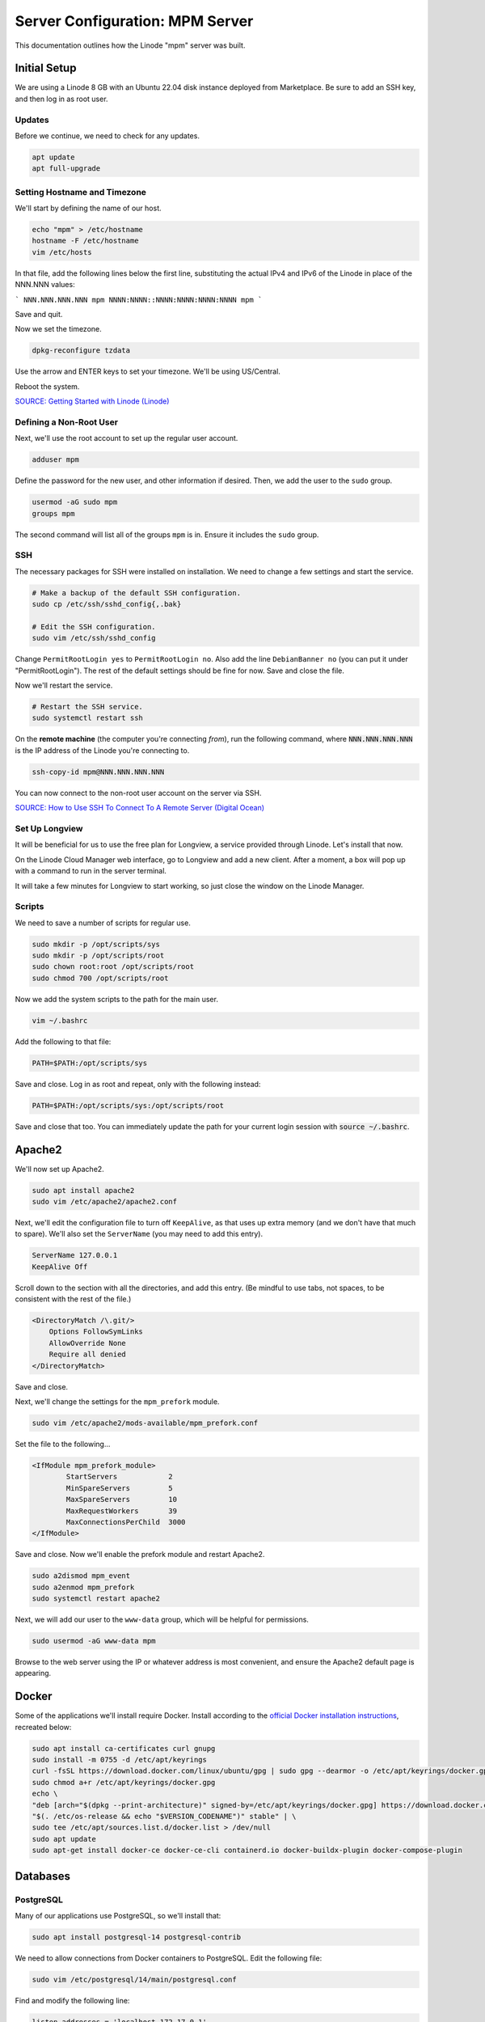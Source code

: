 Server Configuration: MPM Server
##############################################

This documentation outlines how the Linode "mpm" server was built.

Initial Setup
==============================================

We are using a Linode 8 GB with an Ubuntu 22.04 disk instance deployed
from Marketplace. Be sure to add an SSH key, and then log in as root user.

Updates
----------------------

Before we continue, we need to check for any updates.

..  code-block:: bash

    apt update
    apt full-upgrade


Setting Hostname and Timezone
--------------------------------

We'll start by defining the name of our host.

..  code-block:: bash

    echo "mpm" > /etc/hostname
    hostname -F /etc/hostname
    vim /etc/hosts

In that file, add the following lines below the first line, substituting the
actual IPv4 and IPv6 of the Linode in place of the NNN.NNN values:

```
NNN.NNN.NNN.NNN mpm
NNNN:NNNN::NNNN:NNNN:NNNN:NNNN mpm
```

Save and quit.

Now we set the timezone.

..  code-block:: bash

    dpkg-reconfigure tzdata

Use the arrow and ENTER keys to set your timezone. We'll be using US/Central.

Reboot the system.

`SOURCE: Getting Started with Linode (Linode) <https://www.linode.com/docs/getting-started>`_


Defining a Non-Root User
----------------------------

Next, we'll use the root account to set up the regular
user account.

..  code-block:: bash

    adduser mpm

Define the password for the new user, and other information if desired.
Then, we add the user to the ``sudo`` group.

..  code-block:: bash

    usermod -aG sudo mpm
    groups mpm

The second command will list all of the groups ``mpm`` is in. Ensure
it includes the ``sudo`` group.

SSH
------------------------------------------

The necessary packages for SSH were installed on installation. We need to
change a few settings and start the service.

..  code-block:: bash

    # Make a backup of the default SSH configuration.
    sudo cp /etc/ssh/sshd_config{,.bak}

    # Edit the SSH configuration.
    sudo vim /etc/ssh/sshd_config

Change ``PermitRootLogin yes`` to ``PermitRootLogin no``.
Also add the line ``DebianBanner no`` (you can put it under
"PermitRootLogin"). The rest of the default settings should be fine for now.
Save and close the file.

Now we'll restart the service.

..  code-block:: bash

    # Restart the SSH service.
    sudo systemctl restart ssh

On the **remote machine** (the computer you're connecting *from*), run the
following command, where :code:`NNN.NNN.NNN.NNN` is the IP address of the
Linode you're connecting to.

..  code-block:: bash

    ssh-copy-id mpm@NNN.NNN.NNN.NNN

You can now connect to the non-root user account on the server via SSH.

`SOURCE: How to Use SSH To Connect To A Remote Server (Digital Ocean) <https://www.digitalocean.com/community/tutorials/how-to-use-ssh-to-connect-to-a-remote-server-in-ubuntu>`_

Set Up Longview
----------------------

It will be beneficial for us to use the free plan for Longview, a service
provided through Linode. Let's install that now.

On the Linode Cloud Manager web interface, go to Longview and add a new client.
After a moment, a box will pop up with a command to run in the server
terminal.

It will take a few minutes for Longview to start working, so just close the
window on the Linode Manager.

Scripts
--------------------------

We need to save a number of scripts for regular use.

..  code-block:: bash

    sudo mkdir -p /opt/scripts/sys
    sudo mkdir -p /opt/scripts/root
    sudo chown root:root /opt/scripts/root
    sudo chmod 700 /opt/scripts/root

Now we add the system scripts to the path for the main user.

..  code-block:: bash

    vim ~/.bashrc

Add the following to that file:

..  code-block:: bash

    PATH=$PATH:/opt/scripts/sys

Save and close. Log in as root and repeat, only with the following instead:

..  code-block:: bash

    PATH=$PATH:/opt/scripts/sys:/opt/scripts/root

Save and close that too. You can immediately update the path for your current
login session with :code:`source ~/.bashrc`.

Apache2
======================================

We'll now set up Apache2.

..  code-block:: bash

    sudo apt install apache2
    sudo vim /etc/apache2/apache2.conf

Next, we'll edit the configuration file to turn off ``KeepAlive``, as that
uses up extra memory (and we don't have that much to spare). We'll also set
the ``ServerName`` (you may need to add this entry).

..  code-block:: apache

    ServerName 127.0.0.1
    KeepAlive Off

Scroll down to the section with all the directories, and add this entry.
(Be mindful to use tabs, not spaces, to be consistent with the rest of
the file.)

..  code-block:: apache

    <DirectoryMatch /\.git/>
        Options FollowSymLinks
        AllowOverride None
        Require all denied
    </DirectoryMatch>

Save and close.

Next, we'll change the settings for the ``mpm_prefork`` module.

..  code-block:: bash

    sudo vim /etc/apache2/mods-available/mpm_prefork.conf

Set the file to the following...

..  code-block:: apache

    <IfModule mpm_prefork_module>
            StartServers            2
            MinSpareServers         5
            MaxSpareServers         10
            MaxRequestWorkers       39
            MaxConnectionsPerChild  3000
    </IfModule>

Save and close. Now we'll enable the prefork module and restart Apache2.

..  code-block:: bash

    sudo a2dismod mpm_event
    sudo a2enmod mpm_prefork
    sudo systemctl restart apache2

Next, we will add our user to the ``www-data`` group, which will be
helpful for permissions.

..  code-block:: bash

    sudo usermod -aG www-data mpm

Browse to the web server using the IP or whatever address is most convenient,
and ensure the Apache2 default page is appearing.

Docker
=======================================

Some of the applications we'll install require Docker. Install according to the
`official Docker installation instructions <https://docs.docker.com/engine/install/ubuntu/>`_,
recreated below:

..  code-block:: bash

    sudo apt install ca-certificates curl gnupg
    sudo install -m 0755 -d /etc/apt/keyrings
    curl -fsSL https://download.docker.com/linux/ubuntu/gpg | sudo gpg --dearmor -o /etc/apt/keyrings/docker.gpg
    sudo chmod a+r /etc/apt/keyrings/docker.gpg
    echo \
    "deb [arch="$(dpkg --print-architecture)" signed-by=/etc/apt/keyrings/docker.gpg] https://download.docker.com/linux/ubuntu \
    "$(. /etc/os-release && echo "$VERSION_CODENAME")" stable" | \
    sudo tee /etc/apt/sources.list.d/docker.list > /dev/null
    sudo apt update
    sudo apt-get install docker-ce docker-ce-cli containerd.io docker-buildx-plugin docker-compose-plugin

Databases
===========================================

PostgreSQL
--------------------------------------------

Many of our applications use PostgreSQL, so we'll install that:

..  code-block:: bash

    sudo apt install postgresql-14 postgresql-contrib

We need to allow connections from Docker containers to PostgreSQL. Edit the
following file:

..  code-block:: bash

    sudo vim /etc/postgresql/14/main/postgresql.conf

Find and modify the following line:

..  code-block:: text

    listen_addresses = 'localhost,172.17.0.1'

Save and close, and then edit the following file:

..  code-block:: bash

    sudo vim /etc/postgresql/14/main/pg_hba.conf

Add the following lines to the end:

..  code-block:: text

    host    all             all             172.17.0.0/16           scram-sha-256
    host    all             all             0.0.0.0/0               md5

Save and close, and then restart PostgreSQL.

..  code-block:: bash

    sudo systemctl restart postgresql
    sudo ufw allow 5432

MySQL
-------------------------------------------

Now we will set up MySQL.

..  code-block:: bash

    sudo apt install mysql-server
    sudo mysql_secure_installation

Validate Password is optional; you should specify the root password
and answer ``Y`` to the following:

* Remove anonymous users?
* Disallow root login remotely?
* Remove test database and access to it?
* Reload privilege tables now?

Server Hardening
===========================================

Let's improve our system security before continuing.

SSH Security
-------------------------

We need to lock down SSH for further security.

..  code-block:: bash

    sudo vim /etc/ssh/sshd_config

Edit the file so the following lines have the given settings:

..  code-block:: text

    PermitRootLogin no
    PasswordAuthentication no
    AuthorizedKeysFile      .ssh/authorized_keys

Save and close the file, and then run...

..  code-block:: bash

    sudo systemctl restart sshd

Firewall Settings
---------------------

Now we need to open the firewall to allow SSH and HTML to pass through,
and enable it.

..  code-block:: bash

    sudo ufw allow 22
    sudo ufw allow 80
    sudo ufw allow 443
    sudo ufw enable

Secure Shared Memory
--------------------------

..  code-block:: bash

    sudo vim /etc/fstab

At the bottom of the file, add the lines:

..  code-block:: text

    # Secure shared memory
    tmpfs /run/shm tmpfs defaults,noexec,nosuid 0 0

Save and close the file. The changes will take effect on next reboot.


Lock Down ``sudo`` Privilege
--------------------------------

We'll limit ``sudo`` privileges to only users in the ``admin`` group.

..  code-block:: bash

    sudo groupadd admin
    sudo usermod -a -G admin <YOUR ADMIN USERNAME>
    sudo dpkg-statoverride --update --add root admin 4750 /bin/su

Harden Network with ``sysctl`` Settings
------------------------------------------------------

..  code-block:: bash

    sudo vi /etc/sysctl.conf

Edit the file, uncommenting or adding the following lines:

..  code-block:: text

    # IP Spoofing protection
    net.ipv4.conf.all.rp_filter = 1
    net.ipv4.conf.default.rp_filter = 1

    # Ignore ICMP broadcast requests
    net.ipv4.icmp_echo_ignore_broadcasts = 1

    # Disable source packet routing
    net.ipv4.conf.all.accept_source_route = 0
    net.ipv6.conf.all.accept_source_route = 0
    net.ipv4.conf.default.accept_source_route = 0
    net.ipv6.conf.default.accept_source_route = 0

    # Ignore send redirects
    net.ipv4.conf.all.send_redirects = 0
    net.ipv4.conf.default.send_redirects = 0

    # Block SYN attacks
    net.ipv4.tcp_syncookies = 1
    net.ipv4.tcp_max_syn_backlog = 2048
    net.ipv4.tcp_synack_retries = 2
    net.ipv4.tcp_syn_retries = 5

    # Log Martians
    net.ipv4.conf.all.log_martians = 1
    net.ipv4.icmp_ignore_bogus_error_responses = 1

    # Ignore ICMP redirects
    net.ipv4.conf.all.accept_redirects = 0
    net.ipv6.conf.all.accept_redirects = 0
    net.ipv4.conf.default.accept_redirects = 0
    net.ipv6.conf.default.accept_redirects = 0

    # Ignore Directed pings
    net.ipv4.icmp_echo_ignore_all = 1

Finally, reload ``sysctl``. If there are any errors, fix the associated lines.

..  code-block:: bash

    sudo sysctl -p

Installing Apache2
======================================

We'll now set up Apache2.

..  code-block:: bash

    sudo apt install apache2
    sudo vim /etc/apache2/apache2.conf

Next, we'll edit the configuration file to turn off ``KeepAlive``, as that
uses up extra memory (and we don't have that much to spare). We'll also set
the ``ServerName`` (you may need to add this entry).

..  code-block:: apache

    ServerName 127.0.0.1
    KeepAlive Off

Scroll down to the section with all the directories, and add this entry.
(Be mindful to use tabs, not spaces, to be consistent with the rest of
the file.)

..  code-block:: apache

    <DirectoryMatch /\.git/>
        Options FollowSymLinks
        AllowOverride None
        Require all denied
    </DirectoryMatch>

Save and close.

Next, we'll change the settings for the ``mpm_prefork`` module.

..  code-block:: bash

    sudo vim /etc/apache2/mods-available/mpm_prefork.conf

Set the file to the following...

..  code-block:: apache

    <IfModule mpm_prefork_module>
            StartServers            2
            MinSpareServers         5
            MaxSpareServers         10
            MaxRequestWorkers       39
            MaxConnectionsPerChild  3000
    </IfModule>

Save and close. Now we'll enable the prefork module and restart Apache2.

..  code-block:: bash

    sudo a2dismod mpm_event
    sudo a2enmod mpm_prefork
    sudo systemctl restart apache2

Next, we will add our user to the ``www-data`` group, which will be
helpful for permissions.

..  code-block:: bash

    sudo usermod -aG www-data mpm

Browse to the web server using the IP or whatever address is most convenient,
and ensure the Apache2 default page is appearing.
    net.ipv4.conf.default.accept_source_route = 0
    net.ipv6.conf.default.accept_source_route = 0

    # Do not send ICMP redirects (we are not a router)
    net.ipv4.conf.all.send_redirects = 0
    net.ipv4.conf.default.send_redirects = 0

    # Block SYN attacks
    net.ipv4.tcp_syncookies = 1
    net.ipv4.tcp_max_syn_backlog = 2048
    net.ipv4.tcp_synack_retries = 2
    net.ipv4.tcp_syn_retries = 5

    # Log Martians
    net.ipv4.conf.all.log_martians = 1
    net.ipv4.icmp_ignore_bogus_error_responses = 1

    # Do not accept ICMP redirects (prevent MITM attacks)
    net.ipv4.conf.all.accept_redirects = 0
    net.ipv6.conf.all.accept_redirects = 0
    net.ipv4.conf.default.accept_redirects = 0
    net.ipv6.conf.default.accept_redirects = 0

    # Ignore Directed pings
    net.ipv4.icmp_echo_ignore_all = 1

Finally, reload ``sysctl``. If there are any errors, fix the associated lines.

..  code-block:: bash

    sudo sysctl -p

Harden Apache2
---------------------------------------------

Edit the Apache2 security configuration file...

..  code-block:: bash

    sudo vim /etc/apache2/conf-available/security.conf

Change or add the following lines:

..  code-block:: text

    ServerTokens Prod
    ServerSignature Off
    TraceEnable Off
    FileETag None

Restart the Apache2 server and make sure it still works.

..  code-block:: bash

    sudo systemctl restart apache2

Setup ModSecurity
---------------------------------------------------

First, install the necessary dependencies. We'll also need to create a
symbolic link to work around a bug on 64-bit systems. Finally, we'll install
the package itself.

..  code-block:: bash

    sudo apt install libxml2 libxml2-dev libxml2-utils libaprutil1 libaprutil1-dev apt-transport-https lsb-release ca-certificates curl
    sudo ln -s /usr/lib/x86_64-linux-gnu/libxml2.so.2 /usr/lib/libxml2.so.2
    sudo wget -qO - https://modsecurity.digitalwave.hu/archive.key | sudo apt-key add -
    sudo sh -c 'echo "deb http://modsecurity.digitalwave.hu/ubuntu/ $(lsb_release -sc) main" > /etc/apt/sources.list.d/dwmodsec.list'
    sudo sh -c 'echo "deb http://modsecurity.digitalwave.hu/ubuntu/ $(lsb_release -sc)-backports main" >> /etc/apt/sources.list.d/dwmodsec.list'
    cat << EOF | sudo tee -a /etc/apt/preferences.d/99modsecurity
    Package: *libapache2-mod-security2*
    Pin: origin modsecurity.digitalwave.hu
    Pin-Priority: 900

    Package: *modsecurity-crs*
    Pin: origin modsecurity.digitalwave.hu
    Pin-Priority: 900

    Package: *libmodsecurity*
    Pin: origin modsecurity.digitalwave.hu
    Pin-Priority: 900
    EOF
    sudo apt install libapache2-mod-security2

Now we'll copy the default configuration.

..  code-block:: bash

    sudo mv /etc/modsecurity/modsecurity.conf-recommended /etc/modsecurity/modsecurity.conf

Now we download the latest OWASP security rules.

..  code-block:: bash

    cd /etc/modsecurity
    sudo wget https://github.com/coreruleset/coreruleset/archive/v3.3.5.tar.gz
    sudo tar -xvf v3.3.5.tar.gz
    sudo mv coreruleset-3.3.5 owasp-modsecurity-crs
    cd owasp-modsecurity-crs
    sudo mv crs-setup.conf.example crs-setup.conf
    cd rules
    sudo mv REQUEST-900-EXCLUSION-RULES-BEFORE-CRS.conf.example REQUEST-900-EXCLUSION-RULES-BEFORE-CRS.conf
    sudo mv RESPONSE-999-EXCLUSION-RULES-AFTER-CRS.conf.example RESPONSE-999-EXCLUSION-RULES-AFTER-CRS.conf

You may need to edit :file:`/etc/modsecurity/owasp-modsecurity-crs/crs-setup.conf`
to match your server's situation. For example, we enabled Project Honeypot.

Edit the configuration for the ModSecurity Apache module...

..  code-block:: bash

    sudo vim /etc/apache2/mods-available/security2.conf

Change the ``IncludeOptional`` entries to match the following:

..  code-block:: apache

    IncludeOptional /etc/modsecurity/*.conf
    IncludeOptional /etc/modsecurity/owasp-modsecurity-crs/crs-setup.conf

    IncludeOptional /etc/modsecurity/owasp-modsecurity-crs/plugins/*-before.conf
    IncludeOptional /etc/modsecurity/owasp-modsecurity-crs/rules/*.conf
    IncludeOptional /etc/modsecurity/owasp-modsecurity-crs/plugins/*-after.conf

Enable the modules and restart Apache2, ensuring that it still works.

..  code-block:: bash

    sudo a2enmod headers security2
    sudo systemctl restart apache2

Finally, to make sure it works, go to ``http://<serveraddress>/?param="><script>alert(1);</script>``.
Check ``/var/log/apache2/error.log`` for an error report from ``mod_security``.
If one is there, the configuration worked!

Setup Fail2Ban
-----------------------------------------------

Fail2Ban locks out IP addresses that repeatedly attempt invalid or malicious
actions.

..  code-block:: bash

    sudo apt install fail2ban
    sudo cp /etc/fail2ban/jail.conf /etc/fail2ban/jail.local
    sudo vim /etc/fail2ban/jail.local

To turn on various "jails", scroll down to the ``# JAILS`` section. Place
``enabled = true`` under each jail name you want turned on. This is the list
of jails we enabled for this server:

- sshd
- apache-auth
- apache-badbots
- apache-noscript
- apache-overflows
- apache-nohome
- apache-botsearch
- apache-fakegooglebot
- apache-modsecurity
- apache-shellshock
- php-url-fopen
- mysqld-auth
- recidive
- gitlab
- phpmyadmin-syslog

I also added ``sshd-ddos`` by including this entry:

..  code-block:: text

    [sshd-ddos]
    mode = ddos
    enabled = true
    port = ssh
    logpath = %(sshd_log)s
    filter = sshd

Be sure you look through the jails and enable any additional jails that will
be appropriate to your server's configuration and applications.

For the ``[recidive]`` jail to work correctly, a couple of settings need to
be changed in Fail2Ban's configuration:

..  code-block:: bash

    sudo cp /etc/fail2ban/fail2ban.conf /etc/fail2ban/fail2ban.local
    sudo vim /etc/fail2ban/fail2ban.local

Change the following values:

..  code-block:: text

    # NEVER SET TO DEBUG!!! [recidive] jail is enabled
    loglevel = INFO

    dbpurgeage = 648000

Save and close. Run the following command to ensure there are no errors:

..  code-block:: bash

    sudo systemctl stop fail2ban
    sudo fail2ban-client -x start

Finally, restart the fail2ban process.

..  code-block:: bash

    sudo systemctl restart fail2ban

Setup PSAD
------------------------------------------

..  code-block:: bash

    sudo apt install psad
    sudo iptables -A INPUT -j LOG
    sudo iptables -A FORWARD -j LOG
    sudo ip6tables -A INPUT -j LOG
    sudo ip6tables -A FORWARD -j LOG
    sudo vim /etc/psad/psad.conf

Change the following values:

..  code-block:: text

    EMAIL_ADDRESS mpm@localhost;
    HOSTNAME mpm;
    ALERTING_METHODS noemail;
    EMAIL_THROTTLE 100;
    ALERT_ALL N;
    ENABLE_AUTO_IDS_EMAIL N;
    EMABLE_DNS_LOOKUPS N;
    ENABLE_WHOIS_LOOKUPS N;

Save and close, and then reload like this:

..  code-block:: bash

    sudo psad -R; sudo psad --sig-update; sudo psad -H; sudo psad --Status

When you run that last command, it may whine about not finding a pidfile.
It appears we can ignore that error.

We also need to tweak Fail2Ban so that it doesn't start up before ``psad`` does.
Otherwise, ``psad`` won't be able to log correctly.

..  code-block:: bash

    sudo vim /lib/systemd/system/fail2ban.service

In that file, add ``ufw.service`` and ``psad.service`` to the ``After=`` directive,
so it looks something like this:

..  code-block:: text

    After=network.target iptables.service firewalld.service ufw.service psad.service

Save and close, and then reload the daemons for systemctl and restart fail2ban.

..  code-block:: bash

    sudo systemctl daemon-reload
    sudo systemctl restart fail2ban

Now we need to adjust the UFW settings.

..  code-block:: bash

    sudo ufw logging high
    sudo vim /etc/ufw/before.rules

Add the following lines before the final commit message:

..  code-block:: text

    -A INPUT -j LOG
    -A FORWARD -j LOG

Save and close. Repeat this with ``before6.rules``. Then, restart ufw and
reload PSAD.

`SOURCE: PSAD Is Giving a Firewall Setup Warning (Ubuntu Forums) <https://ubuntuforums.org/showthread.php?t=2047977>`_

..  code-block:: bash

    sudo systemctl restart ufw
    sudo psad --fw-analyze

Restart the computer, and ensure PSAD isn't sending any system emails
complaining about the firewall configuration. (Check system email by
running ``$ mail``).

Rootkit Checks
--------------------------------------------

We use two different rootkit checkers.

..  code-block:: bash

    sudo apt install rkhunter chkrootkit
    sudo vim /opt/scripts/root/rootkitscan

Set the contents of that file to the following:

..  code-block:: bash

    #!/bin/bash
    chkrootkit
    rkhunter --update
    rkhunter --propupd
    rkhunter --check --cronjob -l
    echo "Rootkit Check Done!"

Save and close, and then run...

..  code-block:: bash

    sudo chmod +x /opt/scripts/root/rootkitscan

Let's Encrypt Certbot
===============================================

We need to install the Let's Encrypt Certbot for generating certificates.

..  code-block:: bash

    sudo snap install core; sudo snap refresh core
    sudo snap install --classic certbot
    sudo ln -s /snap/bin/certbot /usr/bin/certbot
    sudo certbot register

Follow the instructions to register with Let's Encrypt.

We'll actually generate certificates in a later step.

`SOURCE: Certbot (Certbot) <https://certbot.eff.org/lets-encrypt/ubuntufocal-apache>`_

Scheduling Auto-Renewal
-----------------------------------

Now we need to schedule the autorenewal task.

..  code-block:: bash

    sudo crontab -e

Add the following line to the end:

..  code-block:: text

    41 5 * * * /usr/bin/certbot renew

This will run the renewal script once a day at 5:41am. (Let's Encrypt asks
that a random time be used by each user, to spread out server load.)

GitLab Omnibus
====================================

We will install GitLab using the GitLab Omnibus package for Ubuntu.

DNS Setup
-------------------------------------

Start by setting up your DNS, adding the following A/AAAA records, and associating
them with this Linode instance's IP addresses.

* gitlab
* pages
* registry

SSL Certificates
---------------------------------

Run the following to create the certificates for GitLab, changing the certificate URLs as appropriate:

..  code-block:: bash

    sudo a2ensite 000-default
    sudo systemctl restart apache2
    sudo certbot certonly --apache -d gitlab.mousepawmedia.com -d pages.mousepawmedia.com -d registry.mousepawmedia.com

Take note of the certificate paths, such as `/etc/letsencrypt/live/gitlab.mousepawmedia.com/fullchain.pem`.

Apache2 Configuration
---------------------------------

Edit the following file to configure GitLab to work with Apache2.

..  code-block:: bash

    sudo vim /etc/apache2/sites-available/gitlab-omnibus.conf

The following Apache configuration is file based on the Apache 2.4 configuration
for GitLab Omnibus provided by the
`Gitlab recipes repository <https://gitlab.com/gitlab-org/gitlab-recipes/-/blob/master/web-server/apache/gitlab-omnibus-ssl-apache24.conf>`_.

..  code-block:: apache

    <VirtualHost gitlab.mousepawmedia.com:80>
        ServerName gitlab.mousepawmedia.com
        ServerSignature Off

        RewriteEngine on
        RewriteCond %{HTTPS} !=on
        RewriteRule .* https://%{SERVER_NAME}%{REQUEST_URI} [NE,R,L]
    </VirtualHost>

    <VirtualHost gitlab.mousepawmedia.com:443>
        SSLEngine on
        #strong encryption ciphers only
        #see ciphers(1) http://www.openssl.org/docs/apps/ciphers.html
        SSLProtocol all -SSLv2
        SSLHonorCipherOrder on
        SSLCipherSuite "ECDH+AESGCM:DH+AESGCM:ECDH+AES256:DH+AES256:ECDH+AES128:DH+AES:ECDH+3DES:DH+3DES:RSA+AESGCM:RSA+AES:RSA+3DES:!aNULL:!MD5:!DSS"
        Header add Strict-Transport-Security: "max-age=15768000;includeSubdomains"
        SSLCompression Off
        SSLCertificateFile /etc/letsencrypt/live/gitlab.mousepawmedia.com/fullchain.pem
        SSLCertificateKeyFile /etc/letsencrypt/live/gitlab.mousepawmedia.com/privkey.pem

        ServerName gitlab.mousepawmedia.com
        ServerSignature Off

        ProxyPreserveHost On

        # Ensure that encoded slashes are not decoded but left in their encoded state.
        # http://doc.gitlab.com/ce/api/projects.html#get-single-project
        AllowEncodedSlashes NoDecode

        <Location />
            # New authorization commands for apache 2.4 and up
            # http://httpd.apache.org/docs/2.4/upgrading.html#access
            Require all granted

            #Allow forwarding to gitlab-workhorse
            ProxyPassReverse http://127.0.0.1:8181
            ProxyPassReverse http://YOUR_SERVER_FQDN/
        </Location>

        # Apache equivalent of nginx try files
        # http://serverfault.com/questions/290784/what-is-apaches-equivalent-of-nginxs-try-files
        # http://stackoverflow.com/questions/10954516/apache2-proxypass-for-rails-app-gitlab
        RewriteEngine on

        # Enable WebSocket reverse Proxy
        # Needs proxy_wstunnel enabled
        RewriteCond %{HTTP:Upgrade} websocket [NC]
        RewriteCond %{HTTP:Connection} upgrade [NC]
        RewriteRule ^/?(.*) "ws://127.0.0.1:8181/$1" [P,L]

        RewriteCond %{REQUEST_URI} ^/api/v\d+/.* [OR]
        RewriteCond %{REQUEST_URI} .*-/branches/.* [OR]
        RewriteCond %{REQUEST_URI} .*-/refs/.*/logs_tree/.* [OR]

        RewriteCond %{REQUEST_URI} .*-/tree/.*
        RewriteRule .* http://127.0.0.1:8181%{REQUEST_URI} [P,QSA,NE]

        #Forward all requests to gitlab-workhorse except existing files like error documents
        RewriteCond %{DOCUMENT_ROOT}/%{REQUEST_FILENAME} !-f [OR]
        RewriteCond %{REQUEST_URI} ^/uploads/.*

        # Remove "NE" flag to allow special characters (spaces) in path
        RewriteRule .* http://127.0.0.1:8181%{REQUEST_URI} [P,QSA]

        RequestHeader set X_FORWARDED_PROTO 'https'
        RequestHeader set X-Forwarded-Ssl on

        # needed for downloading attachments
        DocumentRoot /opt/gitlab/embedded/service/gitlab-rails/public

        #Set up apache error documents, if back end goes down (i.e. 503 error) then a maintenance/deploy page is thrown up.
        ErrorDocument 404 /404.html
        ErrorDocument 422 /422.html
        ErrorDocument 500 /500.html
        ErrorDocument 502 /502.html
        ErrorDocument 503 /503.html

        LogFormat "%{X-Forwarded-For}i %l %u %t \"%r\" %>s %b" common_forwarded

        ErrorLog /var/log/apache2/gitlab.mousepawmedia.com_error.log
        CustomLog /var/log/apache2/gitlab.mousepawmedia.com_forwarded.log common_forwarded
        CustomLog /var/log/apache2/gitlab.mousepawmedia.com_access.log combined env=!dontlog
        CustomLog /var/log/apache2/gitlab.mousepawmedia.com.log combined

    </VirtualHost>

    # GitLab Container Registry Section
    # https://gitlab.com/gitlab-org/gitlab-recipes/issues/50

    # Prereq: port 4567 needs to be open in firewalls and SELinux.
    # See common:tasks/Gitlab.yml for relevant tasks.

    Listen 4567
    NameVirtualHost *:4567

    <VirtualHost *:4567>
        ServerName registry.mousepawmedia.com

        ServerSignature Off

        SSLEngine On
        SSLProtocol ALL -SSLv2 -SSLv3
        SSLHonorCipherOrder On
        SSLCipherSuite ECDH+AESGCM:DH+AESGCM:ECDH+AES256:DH+AES256:ECDH+AES128:DH+AES:ECDH+3DES:DH+3DES:RSA+AESGCM:RSA+AES:RSA+3DES:!aNULL:!eNULL:!EXPORT:!DES:!RC4:!3DES:!MD5:!PSK:!aECDH:!EDH-DSS-DES-CBC3-SHA:!EDH-RSA-DES-CBC3-SHA:!KRB5-DES-CBC3-SHA
        Header add Strict-Transport-Security: "max-age=15768000;includeSubdomains"

        SSLCertificateFile /etc/letsencrypt/live/gitlab.mousepawmedia.com/fullchain.pem
        SSLCertificateKeyFile /etc/letsencrypt/live/gitlab.mousepawmedia.com/privkey.pem

        Header set Host "registry.mousepawmedia.com:4567"

        RequestHeader set X-Forwarded-Proto "https"

        ProxyRequests Off
        ProxyPreserveHost On
        TimeOut 900

        # Timeout didn't resolve issue with Docker container push, so
        # added RequestReadTimeout 2019-07-30
        RequestReadTimeout header=20-40,MinRate=500 body=20,MinRate=500

        <Location />
            Order deny,allow
            Allow from all

            ProxyPass http://localhost:5000/ timeout=900
            ProxyPassReverse http://localhost:5000/
        </Location>

        ErrorLog /var/log/apache2/registry.mousepawmedia.com_error.log
        LogLevel warn
        CustomLog /var/log/apache2/registry.mousepawmedia.com_access.log combined
    </VirtualHost>

Save and close. Then, enable the needed Apache2 modules and site.

..  code-block:: bash

    sudo a2enmod rewrite ssl proxy proxy_http proxy_wstunnel headers
    sudo a2ensite gitlab-omnibus
    sudo systemctl restart apache2

PostgreSQL
-------------------------------------

Rather than use the bundled PostgreSQL server in the GitLab instance, we need to
use a separately managed database. This enables us to easily administer it for this
and other applications.

Connect to the PostgreSQL instance and install the required extensions, like this:

..  code-block:: bash

    sudo su - postgres
    psql

..  code-block:: file:///home/jason/repos

    CREATE EXTENSION IF NOT EXISTS pg_trgm;
    CREATE EXTENSION IF NOT EXISTS btree_gist;
    CREATE EXTENSION IF NOT EXISTS plpgsql;
    \dx

Running the last command should show all three extensions enabled. If so, set up
the necessary users and databases.

..  code-block:: sql

    CREATE ROLE gitlab WITH LOGIN PASSWORD 'password';
    ALTER USER gitlab CREATEDB;
    CREATE DATABASE gitlabhq_production OWNER gitlab;
    \q

You can now `exit` out of the `postgres` shell session as well.

Installing GitLab
========================================

Now we install the dependencies and the official GitLab Omnibus package.

..  code-block:: bash

    sudo apt install -y curl openssh-server ca-certificates tzdata perl
    curl https://packages.gitlab.com/install/repositories/gitlab/gitlab-ee/script.deb.sh | sudo bash
    sudo apt update
    sudo apt install gitlab-ee

..  note:: Although we're installing Enterprise Edition (EE), without a license, it will
    still operate as the free Community Edition (CE).

Whatever you picked as your primary domain and subdomain for GitLab, you'll need
to make GitLab aware of it. Modify the following file:

..  code-block:: bash

    sudo vim /etc/gitlab/gitlab.rb

Change the following lines, uncommenting as necessary. Because we need to install
additional services beyond what is included with the GitLab Omnibus installer,
we need to switch away from the built-in NGINX server to our system Apache2
instance, and from the internal PostgreSQL instance to the system instance.

Change the URLs, `PASSWORD`, and `PUBLIC.IP.OF.SERVER` instances as appropriate
for your use cases:

..  code-block:: ruby

    external_url 'https://gitlab.mousepawmedia.com'

    gitlab_rails['allowed_hosts'] = ['gitlab.mousepawmedia.com', '127.0.0.1', 'localhost']

    letsencrypt['enable'] = false

    pages_external_url "https://pages.mousepawmedia.com/"

    registry_external_url 'https://registry.mousepawmedia.com'

    nginx['enable'] = false

    web_server['external_users'] = ['www-data']

    gitlab_workhorse['listen_network'] = "tcp"
    gitlab_workhorse['listen_addr'] = "127.0.0.1:8181"

    postgresql['enable'] = false

    gitlab_rails['db_adapter'] = "postgresql"
    gitlab_rails['db_encoding'] = "unicode"
    gitlab_rails['db_database'] = "gitlabhq_production"
    gitlab_rails['db_username'] = "gitlab"
    gitlab_rails['db_password'] = "PASSWORD"
    gitlab_rails['db_host'] = '127.0.0.1'
    gitlab_rails['db_port'] = 5432

    gitlab_rails['rack_attack_git_basic_auth'] = {
        'enabled' => true,
        'ip_whitelist' => ["127.0.0.1", "PUBLIC.IP.OF.SERVER"],
        'maxretry' => 10,
        'findtime' => 60,
        'bantime' => 600
    }

    mattermost['enable'] = false

Save and close, and then run...

..  code-block:: bash

    sudo gitlab-ctl reconfigure

This will take several minutes to run, so sit back and enjoy the view.

When it's finished, run the following command to get the initial root password:

..  code-block:: bash

    sudo cat /etc/gitlab/initial_root_password

Log into your GitLab instance with the username `root` and that password. Be sure
to *immediately* change the password.

S3 Bucket Storage
----------------------------------------

We want GitLab to store its artifacts and other files in our Object Storage.

In Linode, set up Object Storage with the following buckets:

* mpm-gitlab-artifacts
* mpm-gitlab-external-diffs
* mpm-gitlab-lfs
* mpm-gitlab-uploads
* mpm-gitlab-packages
* mpm-gitlab-dependency-proxy
* mpm-gitlab-terraform-state
* mpm-gitlab-ci-secure-files
* mpm-gitlab-pages

Create an Access Key called `mpm-gitlab` with Limited Access, and give it
Read/Write Access to each of the buckets above, but nothing else. Ensure you
save the Access Key and Secret Key, and provide them in the next step where
indicated in place of `ACCESS_KEY` and `SECRET_KEY` respectively.

Edit the following file:

..  code-block:: bash

    sudo vim /etc/gitlab/gitlab.rb

Change the following lines, uncommenting as necessary.

..  code-block:: ruby

    gitlab_rails['object_store']['enabled'] = true
    gitlab_rails['object_store']['connection'] = {
        'provider' => 'AWS',
        'endpoint' => 'https://us-east-1.linodeobjects.com',
        'path_style' => false,
        'region' => 'us-east-1',
        'aws_access_key_id' => 'ACCESS_KEY',
        'aws_secret_access_key' => 'SECRET_KEY'
    }
    gitlab_rails['object_store']['proxy_download'] = true
    gitlab_rails['object_store']['objects']['artifacts']['bucket'] = 'mpm-gitlab-artifacts'
    gitlab_rails['object_store']['objects']['external_diffs']['bucket'] = 'mpm-gitlab-external-diffs'
    gitlab_rails['object_store']['objects']['lfs']['bucket'] = 'mpm-gitlab-lfs'
    gitlab_rails['object_store']['objects']['uploads']['bucket'] = 'mpm-gitlab-uploads'
    gitlab_rails['object_store']['objects']['packages']['bucket'] = 'mpm-gitlab-packages'
    gitlab_rails['object_store']['objects']['dependency_proxy']['bucket'] = 'mpm-gitlab-dependency-proxy'
    gitlab_rails['object_store']['objects']['terraform_state']['bucket'] = 'mpm-gitlab-terraform-state'
    gitlab_rails['object_store']['objects']['ci_secure_files']['bucket'] = 'mpm-gitlab-ci-secure-files'
    gitlab_rails['object_store']['objects']['pages']['bucket'] = 'mpm-gitlab-pages'

    gitlab_rails['external_diffs_enabled'] = true

Save and close, and then run...

..  code-block:: bash

    sudo gitlab-ctl reconfigure

STMP Settings
---------------------------

To allow GitLab to send email via our existing email servers,
edit the following file:

..  code-block:: bash

    sudo vim /etc/gitlab/gitlab.rb

Change the following lines, uncommenting as necessary.

..  code-block:: ruby

    gitlab_rails['smtp_enable'] = true
    gitlab_rails['smtp_address'] = "mail.mousepawmedia.com"
    gitlab_rails['smtp_port'] = 465
    gitlab_rails['smtp_user_name'] = "noreply@mousepawmedia.com"
    gitlab_rails['smtp_password'] = "PASSWORD"
    gitlab_rails['smtp_domain'] = "mail.mousepawmedia.com"
    gitlab_rails['smtp_authentication'] = "login"
    gitlab_rails['smtp_enable_starttls_auto'] = false
    gitlab_rails['smtp_tls'] = true
    gitlab_rails['smtp_openssl_verify_mode'] = 'none'

    gitlab_rails['gitlab_email_from'] = 'noreply@mousepawmedia.com'
    gitlab_rails['gitlab_email_display_name'] = 'MousePaw Media'
    gitlab_rails['gitlab_email_subject_suffix'] = '[GitLab]'


Save and close, and then run...

..  code-block:: bash

    sudo gitlab-ctl reconfigure

Discourse
=======================================

Domain and Certificates
---------------------------------------

We first set up the domain name and the certificates. For our configuration, we used `discourse.mousepawmedia.com`.

Run the following to create the certificates for GitLab, changing the certificate URLs as appropriate:

..  code-block:: bash

    sudo a2ensite 000-default
    sudo systemctl restart apache2
    sudo certbot certonly --apache -d discourse.mousepawmedia.com

Database
----------------------------------------

Connect to the PostgreSQL instance like this:

..  code-block:: bash

    sudo su - postgres
    psql

Now set up the necessary users and databases.

..  code-block:: sql

    CREATE ROLE discourse WITH LOGIN PASSWORD 'password';
    CREATE DATABASE discourse_production OWNER discourse;
    \q

You can now `exit` out of the `postgres` shell session as well.

Installing Discourse
-------------------------------------

To set up Discouse, run the following:

..  code-block:: bash

    sudo git clone https://github.com/discourse/discourse_docker.git /var/discourse
    cd /var/discourse/
    sudo chmod 700 containers
    sudo cp /var/discourse/samples/web_only.yml /var/discourse/containers/app.yml
    sudo vim /var/discourse/containers/app.yml

That last command will open a file for editing.

Check that the following lines are commented, uncommented, or changed as shown,
substiting values as needed. Lines not included below should be left unchanged
in the file, unless you know what you're doing.

..  code-block:: yaml
    templates:
        - "templates/redis.template.yml"
        - "templates/web.template.yml"
        - "templates/web.socketed.template.yml"
        ## Uncomment the next line to enable the IPv6 listener
        #- "templates/web.ipv6.template.yml"
        - "templates/web.ratelimited.template.yml"
        ## Uncomment these two lines if you wish to add Lets Encrypt (https)
        #- "templates/web.ssl.template.yml"
        #- "templates/web.letsencrypt.ssl.template.yml"

        ## which TCP/IP ports should this container expose?
        ## If you want Discourse to share a port with another webserver like Apache or nginx,
        ## see https://meta.discourse.org/t/17247 for details
    expose:
        - "9080:80"   # http
        - "9443:443" # https

    env:
        DISCOURSE_HOSTNAME: 'discourse.mousepawmedia.com'
        DOCKER_USE_HOSTNAME: true
        DISCOURSE_DEVELOPER_EMAILS: 'it@mousepawmedia.com'
        DISCOURSE_SMTP_ADDRESS: mail.mousepawmedia.com
        DISCOURSE_SMTP_PORT: 587
        DISCOURSE_SMTP_USER_NAME: noreply@mousepawmedia.com
        DISCOURSE_SMTP_PASSWORD: <PASSWORD>
        DISCOURSE_SMTP_ENABLE_START_TLS: true
        DISCOURSE_NOTIFICATION_EMAIL: noreply@mousepawmedia.com

        DISCOURSE_DB_USERNAME: discourse
        DISCOURSE_DB_PASSWORD: <PASSWORD>
        DISCOURSE_DB_NAME: discourse_production
        DISCOURSE_DB_HOST: 172.17.0.1
        DISCOURSE_DB_PORT: 5432

        DISCOURSE_USE_S3: true
        DISCOURSE_S3_REGION: us-east-1
        DISCOURSE_S3_HTTP_CONTINUE_TIMEOUT: 0
        DISCOURSE_S3_ENDPOINT: https://us-east-1.linodeobjects.com
        DISCOURSE_S3_ACCESS_KEY_ID: <ACCESS KEY>
        DISCOURSE_S3_SECRET_ACCESS_KEY: <SECRET KEY>
        DISCOURSE_S3_BUCKET: mpm-discourse
        DISCOURSE_S3_BACKUP_BUCKET: mpm-discourse-backup
        DISCOURSE_BACKUP_LOCATION: s3
        # A CDN is STRONGLY encouraged, but we have to skip it for now.

    links:
        #  - link:
        #    name: data
        #    alias: data

    hooks:
        after_code:
            - exec:
                cd: $home/plugins
                cmd:
                    - git clone https://github.com/discourse/docker_manager.git
                    - git clone https://github.com/discourse/discourse-oauth2-basic
                    - git clone https://github.com/paviliondev/discourse-custom-wizard
                    - git clone https://github.com/discourse/discourse-solved
                    - git clone https://github.com/discourse/discourse-docs
                    - git clone https://github.com/discourse/discourse-checklist
                    - git clone https://github.com/discourse/discourse-user-notes
                    - git clone https://github.com/discourse/discourse-assign
                    - git clone https://github.com/discourse/discourse-policy
                    - git clone https://github.com/discourse/discourse-templates
                    - git clone https://github.com/discourse/discourse-math
                    - git clone https://github.com/discourse/discourse-reactions
                    - git clone https://github.com/discourse/discourse-footnote
                    - git clone https://github.com/discourse/discourse-automation
                    - git clone https://github.com/graydenshand/discourse-quiz
            #- exec: awk -F\# '{print $1;}' ~/.ssh/authorized_keys | awk 'BEGIN { print "Authorized SSH keys for this container:"; } NF>=2 {print $NF;}'

You will notice that I am adding several plugins, and also disabling a
line of code from the *very* end of the file that will typically fail.

You can change which plugins to install, but you MUST install the first two!

..  note:: Before I could rebuild the container, I had to temporarily stop GitLab with :code:`sudo gitlab-ctl stop`,
    otherwise I didn't have enough free memory for the Docker build.

Save and close, and then run...

..  code-block:: bash

    sudo /var/discourse/launcher rebuild app
    sudo chmod o-rwx containers/app.yml


`SOURCE: Run other websites on the same machine as Discourse <https://meta.discourse.org/t/run-other-websites-on-the-same-machine-as-discourse/17247>`_

Apache2 Configuration
------------------------------------

Now we create an Apache2 reverse proxy for Discourse.

..  code-block:: bash

    sudo vim /etc/apache2/sites-available/discourse.conf

Set the file to the following contents:

..  code-block:: apache

    <VirtualHost discourse.mousepawmedia.com:80>
        ServerName discourse.mousepawmedia.com
        ServerSignature Off

        RewriteEngine on
        RewriteCond %{HTTPS} !=on
        RewriteRule .* https://%{SERVER_NAME}%{REQUEST_URI} [NE,R,L]
    </VirtualHost>

    <VirtualHost *:443>
        ServerName discourse.mousepawmedia.com
        ServerSignature Off

        SSLEngine On
        SSLProtocol TLSv1 TLSv1.1 TLSv1.2
        SSLProxyEngine on
        SSLHonorCipherOrder On
        SSLCipherSuite "EECDH+ECDSA+AESGCM:EECDH+aRSA+AESGCM:EECDH+ECDSA+SHA256:EECDH+aRSA+SHA256:EECDH+ECDSA+SHA384:EECDH+ECDSA+SHA256:EECDH+aRSA+SHA384:EDH+aRSA+AESGCM:EDH+aRSA+SHA256:EDH+aRSA:EECDH:!aNULL:!eNULL:!MEDIUM:!LOW:!3DES:!MD5:!EXP:!PSK:!SRP:!DSS:!RC4:!SEED"
        Header set Strict-Transport-Security "max-age=31536000"

        SSLCertificateFile /etc/letsencrypt/live/discourse.mousepawmedia.com/fullchain.pem
        SSLCertificateKeyFile /etc/letsencrypt/live/discourse.mousepawmedia.com/privkey.pem

        ProxyPreserveHost On
        ProxyRequests Off
        RequestHeader set X-Forwarded-Proto "https"
        RequestHeader set X-Real-IP expr=%{REMOTE_ADDR}
        RequestHeader set X-Forwarded-Port "443"

        <Location />
            ProxyPass unix:/var/discourse/shared/web-only/nginx.http.sock|http://localhost/
            ProxyPassReverse unix:/var/discourse/shared/web-only/nginx.http.sock|http://localhost/
        </Location>

    </VirtualHost>

Save and close, and enable the new site.

..  code-block:: bash

    sudo a2ensite discourse
    sudo systemctl reload apache2

Now you should be able to browse to the URL configured for your Discourse
instance and create an account.

Discourse Configuration
-------------------------------------

Once you've successfully signed into Discourse, you need to set up
GitLab authentication with OAuth2.

In GitLab, under Admin -> Applications, create a new OAuth2 application
with the following settings:

* Name: :code:`Discourse`
* Redirect URI: :code:`https://discourse.mousepawmedia.com/auth/oauth2_basic/callback`
* Trusted: Yes
* Confidential: Yes
* Scopes: :code:`read_user`

Click :guilabel:`Save Application`, and take note of the application ID
and the secret. You'll need both in the next step.

In Discourse, go to Admin -> Settings -> Login. Set the following settings:

* invite only: no
* must approve users: no
* allow new registrations: yes
* enable signup cta: yes
* oauth2 enabled: yes
* oauth2 client id: (Use application ID from prior step)
* oauth2 client secret: (Use secret from prior step)
* oauth2 authorize url: :code:`https://gitlab.mousepawmedia.com/oauth/authorize`
* oauth2 authorize signup url: (blank)
* oauth2 token url: :code:`https://gitlab.mousepawmedia.com/oauth/token`
* oauth2 token url method: :code:`POST`
* oauth2 fetch user details: yes
* oauth2 user json url: :code:`https://gitlab.mousepawmedia.com/api/v4/user`
* oauth2 user json url method: :code:`GET`
* oauth2 json user id path: :code:`id`
* oauth2 json username path: :code:`username`
* oauth2 json name path: :code:`name`
* oauth2 json email path: :code:`email`
* oauth2 json email verified path: (blank)
* oauth2 json avatar path: :code:`avatar_url`
* oauth2 email verified: yes
* oauth2 overrides email: yes
* oauth2 send auth header: yes
* oauth2 send auth body: yes
* oauth2 authorize options: :code:`scope`
* oauth2 scope: :code:`read_user`
* oauth2 button title: :code:`MousePaw Media GitLab`
* oauth2 allow association change: false

Save each setting as you go. You may choose to change
:code:`oauth2 button title` to what is relevant for you.

Confirm registration and login with GitLab (NOT username/password) works on
Discourse. Ensure you can login to your Discourse root/admin account with the
GitLab root/admin account.

..  note:: You MUST ensure you can log into a Discourse admin account with a
    GitLab admin account! Otherwise, you will lock yourself out of admin
    in the next step.

Once you've confirmed GitLab OAuth2can be used as the sole authentication
method, change the following settings under Admin -> Settings -> Login:

* enable local logins: no
* enable local logins via email: no
* auth immediately: yes
* auth overrides email: yes
* auth overrides username: yes
* auth overrides name: yes

Save each setting as you go.

OrangeHRM
============================

OrangeHRM is our ECO (HR) platform.

Installation
----------------------

The latest release of OrangeHRM open source can be found on the
`OrangeHRM SourceForge <https://sourceforge.net/projects/orangehrm/>`_.
Unfortunately, they make it hard to find the direct download link, but it
can be constructed as in the :code:`wget` command below:

..  code-block:: bash

    sudo mkdir /opt/orangehrm
    cd /opt/orangehrm
    sudo wget https://downloads.sourceforge.net/project/orangehrm/stable/5.5/orangehrm-5.5.zip
    sudo unzip orangehrm-5.5.zip
    sudo chown mpm:www-data -R /opt/orangehrm

Also install the necessary dependencies:

..  code-block:: bash

    sudo apt install php8.1 php8.1-mysql php8.1-curl php8.1-xml php8.1-zip php8.1-gd php8.1-intl php8.1-ldap libapache2-mod-php8.1
    sudo a2enmod php8.1
    sudo systemctl restart apache2

Domain and Certificates
---------------------------------------

We first set up the domain name and the certificates. For our configuration, we used `discourse.mousepawmedia.com`.

The ``000-default`` Apache site is what we'll use for initially generating on
a domain name. After generating the cert, we disable that site again so the
other sites will work.

..  code-block:: bash

    sudo a2ensite 000-default
    sudo systemctl reload apache2
    sudo certbot certonly --apache -d eco.mousepawmedia.com

In the output for the certbot command, take note of the paths where the
certificate and chain were saved. You'll need that in the next step.

Apache2 Configuration
---------------------------------------

Now we configure Apache2.

..  code-block:: bash

    sudo vim /etc/apache2/sites-available/eco.conf

Set the contents of that file to the following, substituting the
domain name in place for :code:`ServerName`, and fixing the paths for
the :code:`SSLCertificateFile` and :code:`SSLCertificateKeyFile`.
Also set the :code:`DocumentRoot` to the desired directory.

..  code-block:: apache

    <VirtualHost *:80>
        ServerName eco.mousepawmedia.com
        ServerSignature Off

        RewriteEngine on
        RewriteCond %{HTTPS} !=on
        RewriteRule .* https://%{SERVER_NAME}%{REQUEST_URI} [NE,R,L]
    </VirtualHost>

    <VirtualHost *:443>
        ServerName eco.mousepawmedia.com
        ServerAdmin webmaster@mousepawmedia.com
        DocumentRoot /opt/orangehrm/orangehrm-5.5

        SSLEngine On
        SSLProtocol TLSv1 TLSv1.1 TLSv1.2
        SSLProxyEngine on
        SSLHonorCipherOrder On
        SSLCipherSuite "EECDH+ECDSA+AESGCM:EECDH+aRSA+AESGCM:EECDH+ECDSA+SHA256:EECDH+aRSA+SHA256:EECDH+ECDSA+SHA384:EECDH+ECDSA+SHA256:EECDH+aRSA+SHA384:EDH+aRSA+AESGCM:EDH+aRSA+SHA256:EDH+aRSA:EECDH:!aNULL:!eNULL:!MEDIUM:!LOW:!3DES:!MD5:!EXP:!PSK:!SRP:!DSS:!RC4:!SEED"
        Header always set Strict-Transport-Security "max-age=31536000"
        Header always set Content-Security-Policy upgrade-insecure-requests

        SSLCertificateFile /etc/letsencrypt/live/eco.mousepawmedia.com/fullchain.pem
        SSLCertificateKeyFile /etc/letsencrypt/live/eco.mousepawmedia.com/privkey.pem

    </VirtualHost>

We need to tell Apache2 to read this directory.

..  code-block:: bash

    sudo vim /etc/apache2/apache2.conf

Scroll down to the section with all the directories, and add these entries:

..  code-block:: apache

    <Directory /opt/eco/>
        Options FollowSymLinks
        AllowOverride All
        Require all granted
    </Directory>

Save and close. Then restart Apache2.

..  code-block:: bash

    sudo systemctl restart apache2

Database
---------------------------------------

We need to create the user and database for OrangeHRM in MySQL.

..  code-block:: bash

    sudo mysql -u root

Run the following:

..  code-block:: text

    CREATE USER 'orangehrm'@'localhost' IDENTIFIED BY 'some_password';
    GRANT ALL PRIVILEGES ON *.* TO 'orangehrm'@'localhost' WITH GRANT OPTION;
    SET GLOBAL sql_mode=(SELECT REPLACE(@@sql_mode,'ONLY_FULL_GROUP_BY',''));
    \q

Type `exit` to return to the main terminal session.

Setup
---------------------------------------

Go to :code:`https://eco.<yourdomain>/` and follow the wizard.
For the database, use `localhost`, and the database, user, and password
you created in the previous step.

Nextcloud
===============================================

Domain and Certificates
---------------------------------------

We first set up the domain name and the certificates. For our configuration, we used `cloud.mousepawmedia.com`.

The ``000-default`` Apache site is what we'll use for initially generating on
a domain name. After generating the cert, we disable that site again so the
other sites will work.

..  code-block:: bash

    sudo a2ensite 000-default
    sudo systemctl reload apache2
    sudo certbot certonly --apache -d cloud.mousepawmedia.com

In the output for the certbot command, take note of the paths where the
certificate and chain were saved. You'll need that in the next step.

Installation
----------------------------

Let's install the other PHP packages we need for this. Most of these are
probably already installed, but we're putting them here to be certain.

..  code-block:: bash

    sudo apt install php8.1 php8.1-curl php8.1-gd php8.1-xml php8.1-mbstring php8.1-xml php8.1-zip php8.1-pgsql php8.1-bz2 php8.1-intl php8.1-imap php8.1-bcmath php8.1-gmp php8.1-apcu php8.1-memcached php8.1-redis php8.1-imagick ffmpeg
    sudo phpenmod bcmath gmp

Now we can install Nextcloud itself.

..  note:: While we are installing 27.1.3 below, Nextcloud may have been
    updated since. Adjust commands below according to the latest stable
    version of Nextcloud.

..  code-block:: bash

    cd /tmp
    curl -LO https://download.nextcloud.com/server/releases/nextcloud-27.1.3.tar.bz2
    curl -LO https://download.nextcloud.com/server/releases/nextcloud-27.1.3.tar.bz2.sha256
    shasum -a 256 -c nextcloud-27.1.3.tar.bz2.sha256 < nextcloud-27.1.3.tar.bz2

Ensure that last command says "OK" before continuing, as that confirms the
tarball hasn't been tampered with or spoofed.

..  code-block:: bash

    rm nextcloud-27.1.3.tar.bz2.sha256
    sudo tar -C /opt -xvjf /tmp/nextcloud-27.1.3.tar.bz2
    vim /tmp/nextcloud.sh

Set the contents of that file to...

..  code-block:: bash

    ocpath='/opt/nextcloud'
    htuser='www-data'
    htgroup='www-data'
    rootuser='root'

    printf "Creating possible missing Directories\n"
    mkdir -p $ocpath/data
    mkdir -p $ocpath/assets
    mkdir -p $ocpath/updater

    printf "chmod Files and Directories\n"
    find ${ocpath}/ -type f -print0 | xargs -0 chmod 0640
    find ${ocpath}/ -type d -print0 | xargs -0 chmod 0750
    chmod 755 ${ocpath}

    printf "chown Directories\n"
    chown -R ${rootuser}:${htgroup} ${ocpath}/
    chown -R ${htuser}:${htgroup} ${ocpath}/apps/
    chown -R ${htuser}:${htgroup} ${ocpath}/assets/
    chown -R ${htuser}:${htgroup} ${ocpath}/config/
    chown -R ${htuser}:${htgroup} ${ocpath}/data/
    chown -R ${htuser}:${htgroup} ${ocpath}/themes/
    chown -R ${htuser}:${htgroup} ${ocpath}/updater/

    chmod +x ${ocpath}/occ

    printf "chmod/chown .htaccess\n"
    if [ -f ${ocpath}/.htaccess ]
    then
    chmod 0664 ${ocpath}/.htaccess
    chown ${rootuser}:${htgroup} ${ocpath}/.htaccess
    fi
    if [ -f ${ocpath}/data/.htaccess ]
    then
    chmod 0664 ${ocpath}/data/.htaccess
    chown ${rootuser}:${htgroup} ${ocpath}/data/.htaccess
    fi

Save and close, and then run the file.

..  code-block:: bash

    sudo bash /tmp/nextcloud.sh

After that finishes, we can start configuring Apache2.

Apache2 Configuration
----------------------------

Let's create an Apache2 site configuration for Nextcloud.

..  code-block:: bash

    sudo vim /etc/apache2/sites-available/cloud.conf

Set the contents to...

..  code-block:: apache

    <IfModule mod_ssl.c>
        <VirtualHost *:443>
            ServerName cloud.mousepawmedia.com
            DocumentRoot /opt/nextcloud

            SSLCertificateFile /etc/letsencrypt/live/cloud.mousepawmedia.com/fullchain.pem
            SSLCertificateKeyFile /etc/letsencrypt/live/cloud.mousepawmedia.com/privkey.pem
            Include /etc/letsencrypt/options-ssl-apache.conf
            Header always set Strict-Transport-Security "max-age=31536000"
            Header always set Content-Security-Policy upgrade-insecure-requests

            ErrorLog ${APACHE_LOG_DIR}/error.log
            CustomLog ${APACHE_LOG_DIR}/access.log combined

            <Directory /opt/nextcloud>
                Options +FollowSymLinks
                AllowOverride All
                Satisfy Any

                <IfModule mod_dave.c>
                        Dav off
                </IfModule>

                SetEnv HOME /opt/nextcloud
                SetEnv HTTP_HOME /opt/nextcloud
            </Directory>

            BrowserMatch "MSIE [2-6]" \
                nokeepalive ssl-unclean-shutdown \
                downgrade-1.0 force-response-1.0
            # MSIE 7 and newer should be able to use keepalive
            BrowserMatch "MSIE [17-9]" ssl-unclean-shutdown
        </VirtualHost>
    </IfModule>

Save and close. Now, we need to also allow access to the Nextcloud directory
in Apache2's core directory.

..  code-block:: bash

    sudo vim /etc/apache2/apache2.conf

Add the following below the other ``<Directory>`` entries...

..  code-block:: apache

    <Directory /opt/nextcloud>
        Options Indexes FollowSymLinks
        Require all granted
    </Directory>

Then, enable the site and restart Apache2.

..  code-block:: bash

    sudo a2ensite cloud
    sudo a2enmod headers
    sudo systemctl restart apache2

Database
----------------------------------------

Connect to the PostgreSQL instance like this:

..  code-block:: bash

    sudo su - postgres
    psql

Now set up the necessary users and databases.

..  code-block:: sql

    CREATE ROLE nextcloud WITH LOGIN PASSWORD 'password';
    CREATE DATABASE nextcloud OWNER nextcloud;
    \q

You can now `exit` out of the `postgres` shell session as well.

Now ensure that PHP is set up to work with MySQL.

..  code-block:: bash

    sudo phpenmod pgsql
    sudo systemctl restart apache2

Redis
----------------------------------------

We also need to install and configure Redis.

..  code-block:: bash

    sudo apt install redis-server
    sudo vim /etc/redis/redis.conf

Add or change the following lines, substituting a real password in place
of PASSWORDHERE:

..  code-block:: text

    supervised systemd

    bind 127.0.0.1 -::1

    requirepass PASSWORDHERE

Save and close. Then run:

..  code-block:: bash

    sudo systemctl restart redis-server
    redis-cli

In the interactive session that appears, enter the following commands
at the prompt (:code:`>`). Responses are displayed inline without the leading
:code:`>` below:

..  code-block:: text

    > auth PASSWORDHERE
    OK
    > ping
    PONG
    > quit

That confirms Redis is configured.

Nextcloud Configuration
------------------------------

Go to the new Nextcloud site. On the setup screen, specify an admin account.

Click ``Storage and Database``, set the Data folder to ``/opt/nextcloud/data``.
Select ``PostgreSQL`` for the database, and provide the database user, password,
and database name. The fourth field should be ``localhost:5432``.

Click ``Finish setup``.

`SOURCE How To Install and Configure Nextcloud on Ubuntu 16.04 (DigitalOcean) <https://www.digitalocean.com/community/tutorials/how-to-install-and-configure-nextcloud-on-ubuntu-16-04>`_

Preventing Lockouts
-----------------------------

Due to a glitch in Nextcloud, we have to configure fail2ban to prevent lockouts.

..  code-block:: bash

    sudo vim /etc/fail2ban/filter.d/apache-auth.conf

Change or add the following lines:

..  code-block:: text

    # ignore intentional auth failures from nextcloud admin page
    ignoreregex = cloud/[data/.ocdata|config]

Save and close, and run...

..  code-block:: bash

    sudo systemctl restart fail2ban


PHP Configuration
----------------------------

Nextcloud recommends a few tweaks to php.ini. Run...

.. code-block:: bash

    sudo vim /etc/php/8.1/apache2/php.ini

Add or edit (or uncomment) the following lines:

..  code-block:: text

    date.timezone = America/Chicago
    memory_limit = 512M

    opcache.enable=1
    opcache.enable_cli=1
    opcache.interned_strings_buffer=8
    opcache.max_accelerated_files=10000
    opcache.memory_consumption=128
    opcache.save_comments=1
    opcache.revalidate_freq=1
    opcache.jit = 1255
    opcache.jit_buffer_size = 128M

Save and close. Now open...

..  code-block:: bash

    sudo vim /etc/php/8.1/mods-available/apcu.ini

Add the following line:

..  code-block:: text

    apc.enable_cli=1

Save and close, and restart Apache2.

..  code-block:: bash

    sudo systemctl restart apache2

Configuring Memory Caching
-----------------------------

To improve performance, we'll enable memory caching. We are using APCu and
Redis, so we need to enable this for Nextcloud.

..  code-block:: bash

    sudo vim /opt/nextcloud/config/config.php

Add the following lines, substituting your actual Redis password in place of
:code:`PASSWORDHERE`:

..  code-block:: php

    'filelocking.enabled' => true,
    'memcache.local' => '\OC\Memcache\APCu',
    'memcache.distributed' => '\OC\Memcache\Redis',
    'memcache.locking' => '\OC\Memcache\Redis',
    'redis' => array(
        'host' => 'localhost',
        'port' => 6379,
        'timeout' => 0.0,
        'password' => 'PASSWORDHERE'
    ),
    'default_phone_region' => 'US',

Save and close, and restart Apache2:

..  code-block:: bash

    sudo systemctl restart apache2

Set Up Cronjob
----------------------------

It is recommended to use Cron for background tasks. We will set this up now.

..  code-block:: bash

    sudo crontab -u www-data -e

Add the following line:

..  code-block:: text

    */15  *  *  *  * php -f /opt/nextcloud/cron.php

Save and close.

Finally, in the Nextcloud Admin pane, go to ``Basic settings`` and select the ``Cron`` option.

`SOURCE: Background Jobs Configuration (Nextcloud) <https://docs.nextcloud.com/server/10/admin_manual/configuration_server/background_jobs_configuration.html>`_

S3 Bucket Storage
--------------------------------

We'll be setting an S3 Object Storage Bucket as the primary data host.

..  note:: Do NOT enable the Encryption app; it's not compatible with S3!

In Linode, activate Object Storage and create a bucket, as well as an
access key.

Then edit the Nextcloud configuration:

..  code-block:: bash

    sudo vim /opt/nextcloud/config/config.php

Add the following to that file, before the closing ``);``, substituting your
values (especially in place of :code:`ACCESSKEY` and :code:`SECRETKEY`):

..  code-block:: php

    'objectstore' => array(
        'class' => '\\OC\\Files\\ObjectStore\\S3',
        'arguments' => array(
            'bucket' => 'mpm-nextcloud',
            'autocreate' => false,
            'key' => 'ACCESSKEY',
            'secret' => 'SECRETKEY',
            'hostname' => 'us-east-1.linodeobjects.com',
            'port' => 443,
            'use_ssl' => true,
            'region' => 'us-east-1',
        ),
    ),

Save and close. Restart Apache2. Nextcloud will start storing in that
bucket instead of on the system disk.

`SOURCE: How to Configure Nextcloud to use Linode Object Storage as an External Storage Mount <https://www.linode.com/docs/guides/how-to-configure-nextcloud-to-use-linode-object-storage-as-an-external-storage-mount/>`_

`SOURCE: Deploy Nextcloud with Object Storage (Scaleway) <https://www.scaleway.com/en/docs/install-and-configure-nextcloud-object-storage/>`_

Pretty URLs
-----------------------------

The default URLs for NextCloud all include `index.php`, which isn't very
nice to look at all the time. Let's fix this.

..  code-block:: bash

    sudo vim /opt/nextcloud/config/config.php

In that file, add the following lines:

..  code-block:: php

    'overwrite.cli.url' => 'https://cloud.mousepawmedia.com/',
    'htaccess.RewriteBase' => '/',

Save and close. Then run:

..  code-block:: bash

    sudo -u www-data php /opt/nextcloud/occ maintenance:update:htaccess
    sudo systemctl restart apache2

Changing Default Files
--------------------------------

To change or remove the default files, change what is found in
``/opt/nextcloud/core/skeleton``. For our instance of Nextcloud, we've removed
all these files.

OAuth2 with GitLab
---------------------------------

We want to allow logging in with our GitLab OAuth2 provider, and provide
integration with GitLab besides. To do this, we need to configure a new
OAuth2 Application in GitLab.

In GitLab, under Admin -> Applications, create a new OAuth2 application
with the following settings:

* Name: :code:`Discourse`
* Trusted: Yes
* Confidential: Yes
* Scopes: :code:`read_user`

The Redirect URIs are:

..  code-block:: text

    https://cloud.mousepawmedia.com/apps/oidc_login/oidc
    https://cloud.mousepawmedia.com/apps/integration_gitlab/oauth-redirect

Click :guilabel:`Save Application`, and take note of the application ID
and the secret. You'll need both in the next step.

In NextCloud, install the following applications:

* OpenID Connect Login
* GitLab Integration
* Everyone Group
* Group folders

Go to the Users area, and at left, use the button :guilabel:`Add group` to
create the following groups. You MUST name them with all-lowercase and dashes,
and then rename them to uppercase-with-spaces AFTER creation. (These are all
based on the groups created in GitLab; change to fit your instance.)

* content-development
* management
* applications
* designers
* devops
* librarians
* platform
* hiring

Edit the Nextcloud configuration:

..  code-block:: bash

    sudo vim /opt/nextcloud/config/config.php

Add the following to that file, before the closing ``);``, substituting your
values (especially in place of :code:`ACCESSKEY` and :code:`SECRETKEY`):

..  code-block:: php

    'allow_user_to_change_display_name' => false,
    'lost_password_link' => 'disabled',
    'oidc_login_provider_url' => 'https://gitlab.mousepawmedia.com',
    'oidc_login_client_id' => 'ACCESSKEY',
    'oidc_login_client_secret' => 'SECRETKEY',
    'oidc_login_auto_redirect' => false,
    'oidc_login_end_session_redirect' => false,
    'oidc_login_default_quota' => '1000000000',
    'oidc_login_button_text' => 'Login with MousePaw Media GitLab',
    'oidc_login_hide_password_form' => true,
    'oidc_login_use_id_token' => false,
    'oidc_login_attributes' => array (
        'id' => 'nickname',
        'name' => 'name',
        'mail' => 'email',
        'photoURL' => 'picture',
        'groups' => 'groups',
        'is_admin' => 'groups_management',
        'login_filter' => 'groups',
    ),
    'oidc_login_filter_allowed_values' => array('staff'),
    'oidc_login_use_external_storage' => false,
    'oidc_login_scope' => 'openid read_user',
    'oidc_login_proxy_ldap' => false,
    'oidc_login_disable_registration' => false,
    'oidc_login_redir_fallback' => false,
    'oidc_login_alt_login_page' => 'assets/login.php',
    'oidc_login_tls_verify' => true,
    'oidc_create_groups' => false,
    'oidc_login_webdav_enabled' => false,
    'oidc_login_password_authentication' => false,
    'oidc_login_public_key_caching_time' => 86400,
    'oidc_login_min_time_between_jwks_requests' => 10,
    'oidc_login_well_known_caching_time' => 86400,
    'oidc_login_update_avatar' => true,
    'oidc_login_skip_proxy' => false,
    'oidc_login_code_challenge_method' => '',

Save and close. Restart Apache2.

Users are now automatically added to the Nextcloud groups that correspond to
the GitLab groups they are members of. Additionally, adding a user to the
GitLab group "Management" will grant them administration privileges on
Nextcloud.

From the Administration panel, you can select
:guilabel:`Connected Accounts` and set up GitLab integration with the
same OAuth app instance address (:code:`https://gitlab.mousepawmedia.com`),
application ID, and client secret you used above.

Once you've set all this up, you may want to create group folders from
:guilabel:`Administration` -> :guilabel:`Group folders`.

`SOURCE: Nextcloud OIDC Login -- GitHub <https://github.com/pulsejet/nextcloud-oidc-login>`
